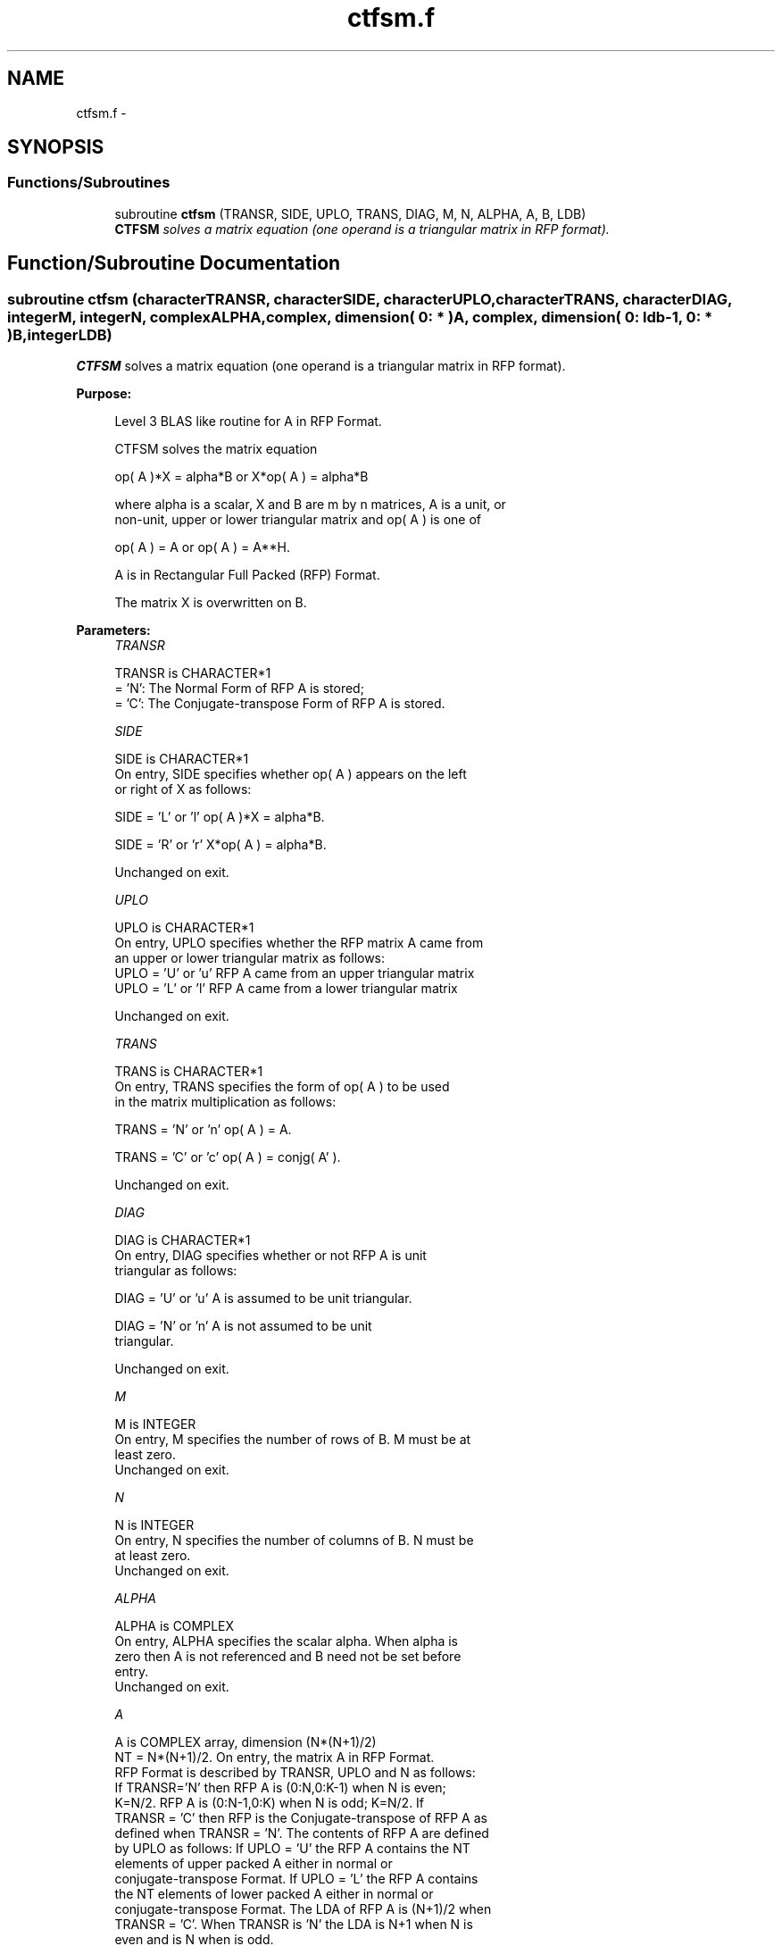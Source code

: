 .TH "ctfsm.f" 3 "Sat Nov 16 2013" "Version 3.4.2" "LAPACK" \" -*- nroff -*-
.ad l
.nh
.SH NAME
ctfsm.f \- 
.SH SYNOPSIS
.br
.PP
.SS "Functions/Subroutines"

.in +1c
.ti -1c
.RI "subroutine \fBctfsm\fP (TRANSR, SIDE, UPLO, TRANS, DIAG, M, N, ALPHA, A, B, LDB)"
.br
.RI "\fI\fBCTFSM\fP solves a matrix equation (one operand is a triangular matrix in RFP format)\&. \fP"
.in -1c
.SH "Function/Subroutine Documentation"
.PP 
.SS "subroutine ctfsm (characterTRANSR, characterSIDE, characterUPLO, characterTRANS, characterDIAG, integerM, integerN, complexALPHA, complex, dimension( 0: * )A, complex, dimension( 0: ldb-1, 0: * )B, integerLDB)"

.PP
\fBCTFSM\fP solves a matrix equation (one operand is a triangular matrix in RFP format)\&.  
.PP
\fBPurpose: \fP
.RS 4

.PP
.nf
 Level 3 BLAS like routine for A in RFP Format.

 CTFSM solves the matrix equation

    op( A )*X = alpha*B  or  X*op( A ) = alpha*B

 where alpha is a scalar, X and B are m by n matrices, A is a unit, or
 non-unit,  upper or lower triangular matrix  and  op( A )  is one  of

    op( A ) = A   or   op( A ) = A**H.

 A is in Rectangular Full Packed (RFP) Format.

 The matrix X is overwritten on B.
.fi
.PP
 
.RE
.PP
\fBParameters:\fP
.RS 4
\fITRANSR\fP 
.PP
.nf
          TRANSR is CHARACTER*1
          = 'N':  The Normal Form of RFP A is stored;
          = 'C':  The Conjugate-transpose Form of RFP A is stored.
.fi
.PP
.br
\fISIDE\fP 
.PP
.nf
          SIDE is CHARACTER*1
           On entry, SIDE specifies whether op( A ) appears on the left
           or right of X as follows:

              SIDE = 'L' or 'l'   op( A )*X = alpha*B.

              SIDE = 'R' or 'r'   X*op( A ) = alpha*B.

           Unchanged on exit.
.fi
.PP
.br
\fIUPLO\fP 
.PP
.nf
          UPLO is CHARACTER*1
           On entry, UPLO specifies whether the RFP matrix A came from
           an upper or lower triangular matrix as follows:
           UPLO = 'U' or 'u' RFP A came from an upper triangular matrix
           UPLO = 'L' or 'l' RFP A came from a  lower triangular matrix

           Unchanged on exit.
.fi
.PP
.br
\fITRANS\fP 
.PP
.nf
          TRANS is CHARACTER*1
           On entry, TRANS  specifies the form of op( A ) to be used
           in the matrix multiplication as follows:

              TRANS  = 'N' or 'n'   op( A ) = A.

              TRANS  = 'C' or 'c'   op( A ) = conjg( A' ).

           Unchanged on exit.
.fi
.PP
.br
\fIDIAG\fP 
.PP
.nf
          DIAG is CHARACTER*1
           On entry, DIAG specifies whether or not RFP A is unit
           triangular as follows:

              DIAG = 'U' or 'u'   A is assumed to be unit triangular.

              DIAG = 'N' or 'n'   A is not assumed to be unit
                                  triangular.

           Unchanged on exit.
.fi
.PP
.br
\fIM\fP 
.PP
.nf
          M is INTEGER
           On entry, M specifies the number of rows of B. M must be at
           least zero.
           Unchanged on exit.
.fi
.PP
.br
\fIN\fP 
.PP
.nf
          N is INTEGER
           On entry, N specifies the number of columns of B.  N must be
           at least zero.
           Unchanged on exit.
.fi
.PP
.br
\fIALPHA\fP 
.PP
.nf
          ALPHA is COMPLEX
           On entry,  ALPHA specifies the scalar  alpha. When  alpha is
           zero then  A is not referenced and  B need not be set before
           entry.
           Unchanged on exit.
.fi
.PP
.br
\fIA\fP 
.PP
.nf
          A is COMPLEX array, dimension (N*(N+1)/2)
           NT = N*(N+1)/2. On entry, the matrix A in RFP Format.
           RFP Format is described by TRANSR, UPLO and N as follows:
           If TRANSR='N' then RFP A is (0:N,0:K-1) when N is even;
           K=N/2. RFP A is (0:N-1,0:K) when N is odd; K=N/2. If
           TRANSR = 'C' then RFP is the Conjugate-transpose of RFP A as
           defined when TRANSR = 'N'. The contents of RFP A are defined
           by UPLO as follows: If UPLO = 'U' the RFP A contains the NT
           elements of upper packed A either in normal or
           conjugate-transpose Format. If UPLO = 'L' the RFP A contains
           the NT elements of lower packed A either in normal or
           conjugate-transpose Format. The LDA of RFP A is (N+1)/2 when
           TRANSR = 'C'. When TRANSR is 'N' the LDA is N+1 when N is
           even and is N when is odd.
           See the Note below for more details. Unchanged on exit.
.fi
.PP
.br
\fIB\fP 
.PP
.nf
          B is COMPLEX array, dimension (LDB,N)
           Before entry,  the leading  m by n part of the array  B must
           contain  the  right-hand  side  matrix  B,  and  on exit  is
           overwritten by the solution matrix  X.
.fi
.PP
.br
\fILDB\fP 
.PP
.nf
          LDB is INTEGER
           On entry, LDB specifies the first dimension of B as declared
           in  the  calling  (sub)  program.   LDB  must  be  at  least
           max( 1, m ).
           Unchanged on exit.
.fi
.PP
 
.RE
.PP
\fBAuthor:\fP
.RS 4
Univ\&. of Tennessee 
.PP
Univ\&. of California Berkeley 
.PP
Univ\&. of Colorado Denver 
.PP
NAG Ltd\&. 
.RE
.PP
\fBDate:\fP
.RS 4
September 2012 
.RE
.PP
\fBFurther Details: \fP
.RS 4

.PP
.nf
  We first consider Standard Packed Format when N is even.
  We give an example where N = 6.

      AP is Upper             AP is Lower

   00 01 02 03 04 05       00
      11 12 13 14 15       10 11
         22 23 24 25       20 21 22
            33 34 35       30 31 32 33
               44 45       40 41 42 43 44
                  55       50 51 52 53 54 55


  Let TRANSR = 'N'. RFP holds AP as follows:
  For UPLO = 'U' the upper trapezoid A(0:5,0:2) consists of the last
  three columns of AP upper. The lower triangle A(4:6,0:2) consists of
  conjugate-transpose of the first three columns of AP upper.
  For UPLO = 'L' the lower trapezoid A(1:6,0:2) consists of the first
  three columns of AP lower. The upper triangle A(0:2,0:2) consists of
  conjugate-transpose of the last three columns of AP lower.
  To denote conjugate we place -- above the element. This covers the
  case N even and TRANSR = 'N'.

         RFP A                   RFP A

                                -- -- --
        03 04 05                33 43 53
                                   -- --
        13 14 15                00 44 54
                                      --
        23 24 25                10 11 55

        33 34 35                20 21 22
        --
        00 44 45                30 31 32
        -- --
        01 11 55                40 41 42
        -- -- --
        02 12 22                50 51 52

  Now let TRANSR = 'C'. RFP A in both UPLO cases is just the conjugate-
  transpose of RFP A above. One therefore gets:


           RFP A                   RFP A

     -- -- -- --                -- -- -- -- -- --
     03 13 23 33 00 01 02    33 00 10 20 30 40 50
     -- -- -- -- --                -- -- -- -- --
     04 14 24 34 44 11 12    43 44 11 21 31 41 51
     -- -- -- -- -- --                -- -- -- --
     05 15 25 35 45 55 22    53 54 55 22 32 42 52


  We next  consider Standard Packed Format when N is odd.
  We give an example where N = 5.

     AP is Upper                 AP is Lower

   00 01 02 03 04              00
      11 12 13 14              10 11
         22 23 24              20 21 22
            33 34              30 31 32 33
               44              40 41 42 43 44


  Let TRANSR = 'N'. RFP holds AP as follows:
  For UPLO = 'U' the upper trapezoid A(0:4,0:2) consists of the last
  three columns of AP upper. The lower triangle A(3:4,0:1) consists of
  conjugate-transpose of the first two   columns of AP upper.
  For UPLO = 'L' the lower trapezoid A(0:4,0:2) consists of the first
  three columns of AP lower. The upper triangle A(0:1,1:2) consists of
  conjugate-transpose of the last two   columns of AP lower.
  To denote conjugate we place -- above the element. This covers the
  case N odd  and TRANSR = 'N'.

         RFP A                   RFP A

                                   -- --
        02 03 04                00 33 43
                                      --
        12 13 14                10 11 44

        22 23 24                20 21 22
        --
        00 33 34                30 31 32
        -- --
        01 11 44                40 41 42

  Now let TRANSR = 'C'. RFP A in both UPLO cases is just the conjugate-
  transpose of RFP A above. One therefore gets:


           RFP A                   RFP A

     -- -- --                   -- -- -- -- -- --
     02 12 22 00 01             00 10 20 30 40 50
     -- -- -- --                   -- -- -- -- --
     03 13 23 33 11             33 11 21 31 41 51
     -- -- -- -- --                   -- -- -- --
     04 14 24 34 44             43 44 22 32 42 52
.fi
.PP
 
.RE
.PP

.PP
Definition at line 298 of file ctfsm\&.f\&.
.SH "Author"
.PP 
Generated automatically by Doxygen for LAPACK from the source code\&.
